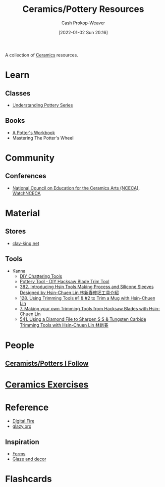 :PROPERTIES:
:ID:       0b2473da-3953-457c-b68c-4abc7a235d17
:DIR:      /home/cashweaver/proj/roam/attachments/0b2473da-3953-457c-b68c-4abc7a235d17
:LAST_MODIFIED: [2023-06-24 Sat 20:12]
:END:
#+title: Ceramics/Pottery Resources
#+hugo_custom_front_matter: :slug "0b2473da-3953-457c-b68c-4abc7a235d17"
#+author: Cash Prokop-Weaver
#+date: [2022-01-02 Sun 20:16]

A collection of [[id:eefb478b-2083-4445-884d-755005a26f2f][Ceramics]] resources.

* Learn

** Classes
:PROPERTIES:
:ID:       f15a4fbf-96a7-40e0-8b09-e3dc32117efc
:END:

- [[https://www.youtube.com/playlist?list=PLS6Mrdpt53RyauAg8bGN-7HtqIokbwUKF][Understanding Pottery Series]]

** Books
:PROPERTIES:
:ID:       cce1c331-d310-40f5-993c-fc354e335beb
:END:

- [[id:3f493f0a-aac1-43b6-be22-9711b921f6d8][A Potter's Workbook]]
- Mastering The Potter's Wheel

* Community

** Conferences
:PROPERTIES:
:ID:       66b53657-de89-49dd-81ad-a0b06df5daa1
:END:

- [[https://nceca.net/][National Council on Education for the Ceramics Arts (NCECA)]], [[https://www.youtube.com/c/WatchNCECA][WatchNCECA]]

* Material

** Stores
:PROPERTIES:
:ID:       62d185f2-cd0e-4951-8687-4a621e1e5c26
:END:

- [[https://clay-king.com/][clay-king.net]]

** Tools
:PROPERTIES:
:ID:       7fc12281-c45a-4629-abe1-43d6e0e853ab
:END:

- Kanna
  - [[https://www.youtube.com/watch?v=jm67xh4XsU8][DIY Chattering Tools]]
  - [[https://www.youtube.com/watch?v=35wEpH7DvCY][Pottery Tool  - DIY Hacksaw Blade Trim Tool]]
  - [[https://www.youtube.com/watch?v=F8PgQop7ISk][382. Introducing Hsin Tools Making Process and Silicone Sleeves Designed by Hsin-Chuen Lin 林新春修坯工具介紹]]
  - [[https://www.youtube.com/watch?v=z3xk5qd7pgE][128. Using Trimming Tools #1 & #2 to Trim a Mug with Hsin-Chuen Lin]]
  - [[https://www.youtube.com/watch?v=Glk9aR7XY3U][7. Making your own Trimming Tools from Hacksaw Blades with Hsin-Chuen Lin]]
  - [[https://www.youtube.com/watch?v=LUK3_yUZ9Xw][541. Using a Diamond File to Sharpen S S & Tungsten Carbide Trimming Tools with Hsin-Chuen Lin 林新春]]

* People

** [[id:c73727bd-7ed8-4c50-bd08-524ebb2afbea][Ceramists/Potters I Follow]]

* [[id:a500c749-aab9-4150-876f-6f40c76bba35][Ceramics Exercises]]

* Reference
:PROPERTIES:
:ID:       b5902d88-cc33-4a98-a8a2-3397a14dc122
:END:

- [[https://digitalfire.com/index.php][Digital Fire]]
- [[http://glazy.org][glazy.org]]

** Inspiration
:PROPERTIES:
:ID:       43ae2d5e-f590-4170-8ea4-415690ddcc57
:END:

- [[https://www.pinterest.com/cashbweaver/ceramics/forms/][Forms]]
- [[https://www.pinterest.com/cashbweaver/ceramics/glazes-and-decor/][Glaze and decor]]

* Flashcards
:PROPERTIES:
:ANKI_DECK: Default
:END:


